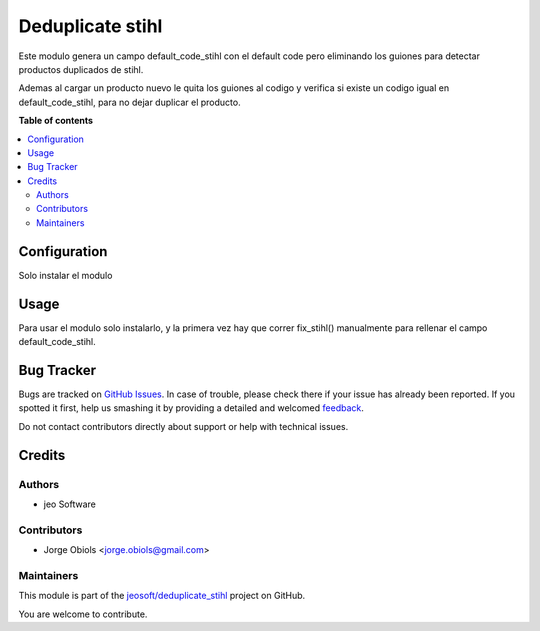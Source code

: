=================
Deduplicate stihl
=================

.. !!!!!!!!!!!!!!!!!!!!!!!!!!!!!!!!!!!!!!!!!!!!!!!!!!!!
   !! This file is generated by oca-gen-addon-readme !!
   !! changes will be overwritten.                   !!
   !!!!!!!!!!!!!!!!!!!!!!!!!!!!!!!!!!!!!!!!!!!!!!!!!!!!

.. |badge1| image:: https://img.shields.io/badge/maturity-Beta-yellow.png
    :target: https://odoo-community.org/page/development-status
    :alt: Beta
.. |badge2| image:: https://img.shields.io/badge/licence-AGPL--3-blue.png
    :target: http://www.gnu.org/licenses/agpl-3.0-standalone.html
    :alt: License: AGPL-3
.. |badge3| image:: https://img.shields.io/badge/github-jeosoft%2Fdeduplicate_stihl-lightgray.png?logo=github
    :target: https://github.com/jeosoft/deduplicate_stihl/tree/11.0/deduplicate_stihl
    :alt: jeosoft/deduplicate_stihl

|badge1| |badge2| |badge3| 

Este modulo genera un campo default_code_stihl con el default code pero
eliminando los guiones para detectar productos duplicados de stihl.

Ademas al cargar un producto nuevo le quita los guiones al codigo y verifica
si existe un codigo igual en default_code_stihl, para no dejar duplicar el
producto.

**Table of contents**

.. contents::
   :local:

Configuration
=============

Solo instalar el modulo

Usage
=====

Para usar el modulo solo instalarlo, y la primera vez hay que correr
fix_stihl() manualmente para rellenar el campo default_code_stihl.

Bug Tracker
===========

Bugs are tracked on `GitHub Issues <https://github.com/jeosoft/deduplicate_stihl/issues>`_.
In case of trouble, please check there if your issue has already been reported.
If you spotted it first, help us smashing it by providing a detailed and welcomed
`feedback <https://github.com/jeosoft/deduplicate_stihl/issues/new?body=module:%20deduplicate_stihl%0Aversion:%2011.0%0A%0A**Steps%20to%20reproduce**%0A-%20...%0A%0A**Current%20behavior**%0A%0A**Expected%20behavior**>`_.

Do not contact contributors directly about support or help with technical issues.

Credits
=======

Authors
~~~~~~~

* jeo Software

Contributors
~~~~~~~~~~~~

* Jorge Obiols <jorge.obiols@gmail.com>

Maintainers
~~~~~~~~~~~

This module is part of the `jeosoft/deduplicate_stihl <https://github.com/jeosoft/deduplicate_stihl/tree/11.0/deduplicate_stihl>`_ project on GitHub.

You are welcome to contribute.
